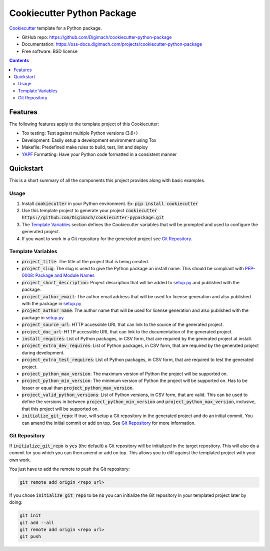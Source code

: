 ===========================
Cookiecutter Python Package
===========================
.. image:: https://img.shields.io/pypi/pyversions/cookiecutter-python-package.svg
    :target: https://pypi.org/project/cookiecutter-python-package/
    :alt: Python Versions

.. image:: https://github.com/Digimach/cookiecutter-python-package/workflows/tests/badge.svg?branch=master
    :target: https://github.com/Digimach/cookiecutter-python-package/actions?query=workflow%3Atests+event%3Apush+branch%3Amaster
    :alt: Test Status

.. image:: https://readthedocs.org/projects/cookiecutter-python-package/badge/?version=latest
    :target: https://oss-docs.digimach.com/projects/cookiecutter-python-package/en/latest/?badge=latest
    :alt: Documentation Status

.. image:: https://img.shields.io/scrutinizer/quality/g/digimach/cookiecutter-python-package.svg
    :target: https://scrutinizer-ci.com/g/digimach/cookiecutter-python-package/?branch=master
    :alt: Code Quality

Cookiecutter_ template for a Python package.

* GitHub repo: https://github.com/Digimach/cookiecutter-python-package
* Documentation: https://oss-docs.digimach.com/projects/cookiecutter-python-package
* Free software: BSD license

.. contents::

Features
========
The following features apply to the template project of this Cookiecutter:

* Tox testing: Test against multiple Python versions (3.6+)
* Development: Easily setup a development environment using Tox
* Makefile: Predefined make rules to build, test, lint and deploy
* YAPF_ Formatting: Have your Python code formatted in a consistent manner

Quickstart
==========

This is a short summary of all the components this project provides along with
basic examples. 

Usage
-----

1. Install :code:`cookiecutter` in your Python environment. Ex: 
   :code:`pip install cookiecutter`

2. Use this template project to generate your project
   :code:`cookiecutter https://github.com/Digimach/cookiecutter-pypackage.git`

3. The `Template Variables`_ section defines the Cookiecutter variables that
   will be prompted and used to configure the generated project.

4. If you want to work in a Git repository for the generated project see
   `Git Repository`_.

.. _`Template Variables`:

Template Variables
------------------

* :code:`project_title`: The title of the project that is being created.

* :code:`project_slug`: The slug is used to give the Python package an
  install name. This should be compliant with `PEP-0008: Package and Module 
  Names <https://www.python.org/dev/peps/pep-0008/#package-and-module-names>`_

* :code:`project_short_description`: Project description that will be added
  to `setup.py <../../{{cookiecutter.project_slug}}/setup.py>`_ and published
  with the package.

* :code:`project_author_email`: The author email address that will be used
  for license generation and also published with the package in
  `setup.py <../../{{cookiecutter.project_slug}}/setup.py>`_

* :code:`project_author_name`: The author name that will be used for 
  license generation and also published with the package in
  `setup.py <../../{{cookiecutter.project_slug}}/setup.py>`_

* :code:`project_source_url`: HTTP accessible URL that can link to the
  source of the generated project.

* :code:`project_doc_url`: HTTP accessible URL that can link to the
  documentation of the generated project.

* :code:`install_requires`: List of Python packages, in CSV form, that are
  required by the generated project at install.

* :code:`project_extra_dev_requires`: List of Python packages, in CSV form,
  that are required by the generated project during development.

* :code:`project_extra_test_requires`: List of Python packages, in CSV form,
  that are required to test the generated project.

* :code:`project_python_max_version`: The maximum version of Python the
  project will be supported on.

* :code:`project_python_min_version`: The minimum version of Python the
  project will be supported on. Has to be lesser or equal than
  :code:`project_python_max_version`. 

* :code:`project_valid_python_versions`: List of Python versions, in CSV
  form, that are valid. This can be used to define the versions in between
  :code:`project_python_min_version` and :code:`project_python_max_version`,
  inclusive, that this project will be supported on.

* :code:`initialize_git_repo`: If true, will setup a Git repository in the
  generated project and do an initial commit. You can amend the initial
  commit or add on top. See `Git Repository`_ for more information.

.. _`Git Repository`:

Git Repository
--------------

If :code:`initialize_git_repo` is :code:`yes` (the default) a Git repository
will be initialized in the target repository. This will also do a commit for
you which you can then amend or add on top. This allows you to diff against
the templated project with your own work.

You just have to add the remote to push the Git repository:

.. code-block::

    git remote add origin <repo url>

If you chose :code:`initialize_git_repo` to be :code:`no` you can initialize
the Git repository in your templated project later by doing:

.. code-block::

    git init
    git add --all
    git remote add origin <repo url>
    git push

.. _Cookiecutter: https://github.com/cookiecutter/cookiecutter
.. _YAPF: https://github.com/google/yapf
